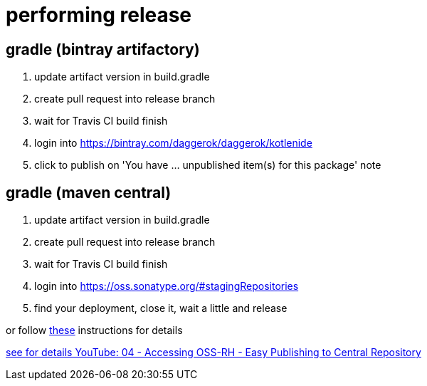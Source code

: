 = performing release

== gradle (bintray artifactory)

////
.prepare `gradle.properties` file
[source,bash]
----
mkdir -p ~/.gradle
echo 'bintrayUser=daggerok'             >> ~/.gradle/gradle.properties
echo 'bintrayApiKey=Bintray.api.key...' >> ~/.gradle/gradle.properties
----

.publish artifact to bintray jcenter
----
./gradlew -S clean :kotlenide:bintrayUpload
----
////

. update artifact version in build.gradle
. create pull request into release branch
. wait for Travis CI build finish
. login into https://bintray.com/daggerok/daggerok/kotlenide
. click to publish on 'You have ... unpublished item(s) for this package' note

== gradle (maven central)

////
.prepare `gradle.properties` file
[source,bash]
----
mkdir -p ~/.gradle
echo 'ossrhUsername=daggerok'             >> ~/.gradle/gradle.properties
echo 'ossrhPassword=Sonatype.password...' >> ~/.gradle/gradle.properties
echo 'signing.keyId=A5252B5B'             >> ~/.gradle/gradle.properties
echo 'signing.password=Pgp2.password...'  >> ~/.gradle/gradle.properties
echo 'signing.secretKeyRingFile=/Users/mak/.gnupg/secring.gpg' >> ~/.gradle/gradle.properties
----

.publish artifact to bintray jcenter
----
./gradlew clean assemble
#./gradlew -Si :kotlenide:uploadArchives
./gradlew -Si :kotlenide:uploadArchives -Pmaven-central
----
////

. update artifact version in build.gradle
. create pull request into release branch
. wait for Travis CI build finish
. login into https://oss.sonatype.org/#stagingRepositories
. find your deployment, close it, wait a little and release

or follow link:https://central.sonatype.org/pages/releasing-the-deployment.html[these] instructions for details

link:https://www.youtube.com/watch?v=b5D2EBjLp40&feature=youtu.be[see for details YouTube: 04 - Accessing OSS-RH - Easy Publishing to Central Repository]
